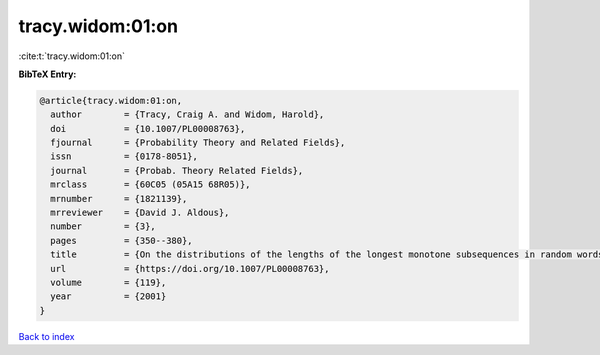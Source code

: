 tracy.widom:01:on
=================

:cite:t:`tracy.widom:01:on`

**BibTeX Entry:**

.. code-block:: bibtex

   @article{tracy.widom:01:on,
     author        = {Tracy, Craig A. and Widom, Harold},
     doi           = {10.1007/PL00008763},
     fjournal      = {Probability Theory and Related Fields},
     issn          = {0178-8051},
     journal       = {Probab. Theory Related Fields},
     mrclass       = {60C05 (05A15 68R05)},
     mrnumber      = {1821139},
     mrreviewer    = {David J. Aldous},
     number        = {3},
     pages         = {350--380},
     title         = {On the distributions of the lengths of the longest monotone subsequences in random words},
     url           = {https://doi.org/10.1007/PL00008763},
     volume        = {119},
     year          = {2001}
   }

`Back to index <../By-Cite-Keys.html>`_
